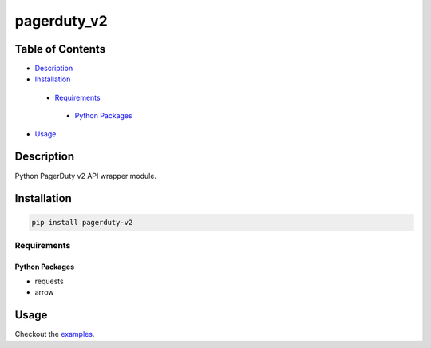 pagerduty_v2
##################

Table of Contents
*****************

* `Description <#description>`__

* `Installation <#installation>`__

 - `Requirements <#requirements>`__

  + `Python Packages <#python-packages>`__

*  `Usage <#usage>`__


Description
***********

Python PagerDuty v2 API wrapper module.

Installation
************

.. code:: bash

   pip install pagerduty-v2

Requirements
============

Python Packages
---------------

-  requests
-  arrow

Usage
******************

Checkout the `examples`_.

.. _examples: /examples
